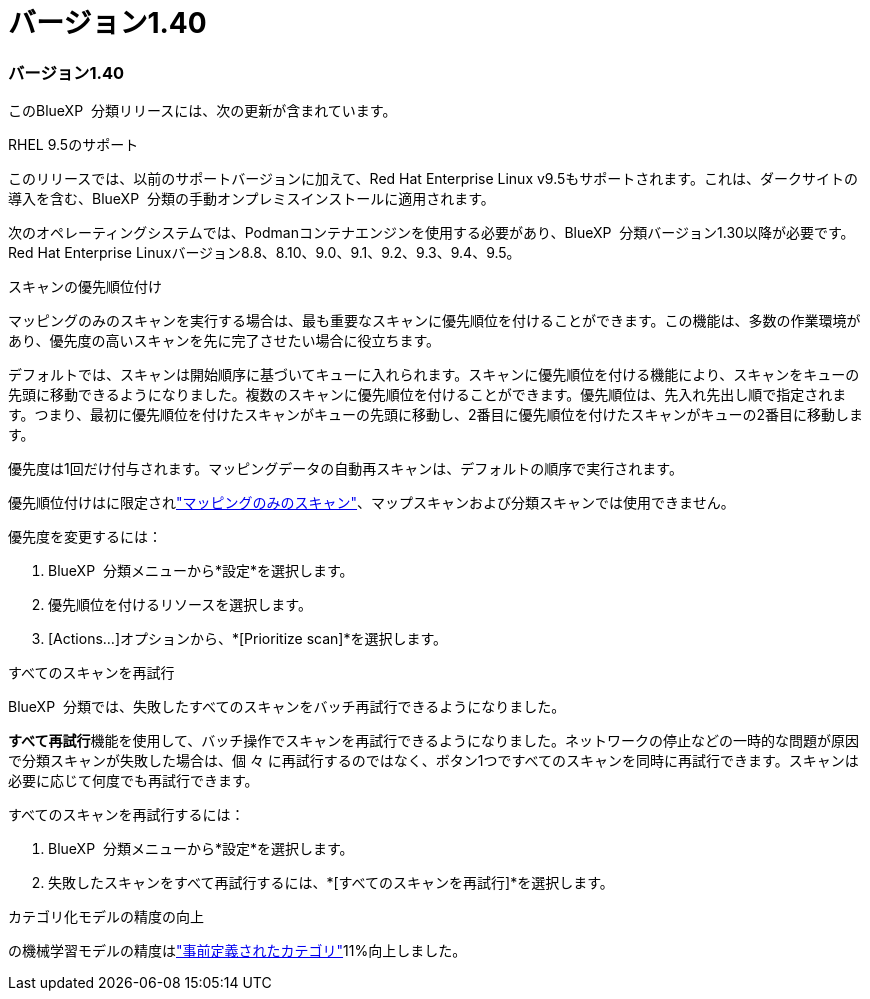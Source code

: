 = バージョン1.40
:allow-uri-read: 




=== バージョン1.40

このBlueXP  分類リリースには、次の更新が含まれています。

.RHEL 9.5のサポート
このリリースでは、以前のサポートバージョンに加えて、Red Hat Enterprise Linux v9.5もサポートされます。これは、ダークサイトの導入を含む、BlueXP  分類の手動オンプレミスインストールに適用されます。

次のオペレーティングシステムでは、Podmanコンテナエンジンを使用する必要があり、BlueXP  分類バージョン1.30以降が必要です。Red Hat Enterprise Linuxバージョン8.8、8.10、9.0、9.1、9.2、9.3、9.4、9.5。

.スキャンの優先順位付け
マッピングのみのスキャンを実行する場合は、最も重要なスキャンに優先順位を付けることができます。この機能は、多数の作業環境があり、優先度の高いスキャンを先に完了させたい場合に役立ちます。

デフォルトでは、スキャンは開始順序に基づいてキューに入れられます。スキャンに優先順位を付ける機能により、スキャンをキューの先頭に移動できるようになりました。複数のスキャンに優先順位を付けることができます。優先順位は、先入れ先出し順で指定されます。つまり、最初に優先順位を付けたスキャンがキューの先頭に移動し、2番目に優先順位を付けたスキャンがキューの2番目に移動します。

優先度は1回だけ付与されます。マッピングデータの自動再スキャンは、デフォルトの順序で実行されます。

優先順位付けはに限定されlink:concept-cloud-compliance.html["マッピングのみのスキャン"]、マップスキャンおよび分類スキャンでは使用できません。

優先度を変更するには：

. BlueXP  分類メニューから*設定*を選択します。
. 優先順位を付けるリソースを選択します。
. [Actions...]オプションから、*[Prioritize scan]*を選択します。


.すべてのスキャンを再試行
BlueXP  分類では、失敗したすべてのスキャンをバッチ再試行できるようになりました。

**すべて再試行**機能を使用して、バッチ操作でスキャンを再試行できるようになりました。ネットワークの停止などの一時的な問題が原因で分類スキャンが失敗した場合は、個 々 に再試行するのではなく、ボタン1つですべてのスキャンを同時に再試行できます。スキャンは必要に応じて何度でも再試行できます。

すべてのスキャンを再試行するには：

. BlueXP  分類メニューから*設定*を選択します。
. 失敗したスキャンをすべて再試行するには、*[すべてのスキャンを再試行]*を選択します。


.カテゴリ化モデルの精度の向上
の機械学習モデルの精度はlink:https://docs.netapp.com/us-en/bluexp-classification/reference-private-data-categories.html#types-of-sensitive-personal-datapredefined-categories["事前定義されたカテゴリ"]11%向上しました。

